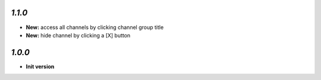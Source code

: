 `1.1.0`
-------

- **New:** access all channels by clicking channel group title
- **New:** hide channel by clicking a [X] button

`1.0.0`
-------

- **Init version**
